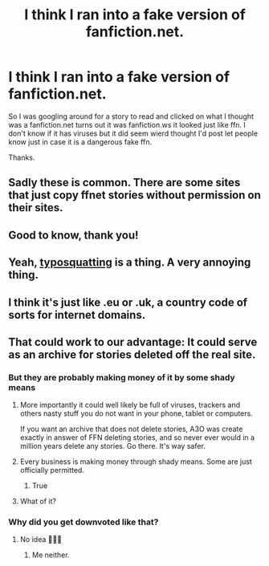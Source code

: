 #+TITLE: I think I ran into a fake version of fanfiction.net.

* I think I ran into a fake version of fanfiction.net.
:PROPERTIES:
:Author: We_Are_Venom_99
:Score: 65
:DateUnix: 1602687750.0
:DateShort: 2020-Oct-14
:FlairText: Misc
:END:
So I was googling around for a story to read and clicked on what I thought was a fanfiction.net turns out it was fanfiction.ws it looked just like ffn. I don't know if it has viruses but it did seem wierd thought I'd post let people know just in case it is a dangerous fake ffn.

Thanks.


** Sadly these is common. There are some sites that just copy ffnet stories without permission on their sites.
:PROPERTIES:
:Author: ree075
:Score: 38
:DateUnix: 1602690858.0
:DateShort: 2020-Oct-14
:END:


** Good to know, thank you!
:PROPERTIES:
:Author: DinoAnkylosaurus
:Score: 11
:DateUnix: 1602694384.0
:DateShort: 2020-Oct-14
:END:


** Yeah, [[https://en.wikipedia.org/wiki/Typosquatting][typosquatting]] is a thing. A very annoying thing.
:PROPERTIES:
:Score: 7
:DateUnix: 1602712396.0
:DateShort: 2020-Oct-15
:END:


** I think it's just like .eu or .uk, a country code of sorts for internet domains.
:PROPERTIES:
:Author: Liberwolf
:Score: 3
:DateUnix: 1602712776.0
:DateShort: 2020-Oct-15
:END:


** That could work to our advantage: It could serve as an archive for stories deleted off the real site.
:PROPERTIES:
:Author: SugondeseAmbassador
:Score: -13
:DateUnix: 1602694790.0
:DateShort: 2020-Oct-14
:END:

*** But they are probably making money of it by some shady means
:PROPERTIES:
:Author: Flemseltje
:Score: 22
:DateUnix: 1602695981.0
:DateShort: 2020-Oct-14
:END:

**** More importantly it could well likely be full of viruses, trackers and others nasty stuff you do not want in your phone, tablet or computers.

If you want an archive that does not delete stories, A3O was create exactly in answer of FFN deleting stories, and so never ever would in a million years delete any stories. Go there. It's way safer.
:PROPERTIES:
:Author: Marawal
:Score: 26
:DateUnix: 1602702931.0
:DateShort: 2020-Oct-14
:END:


**** Every business is making money through shady means. Some are just officially permitted.
:PROPERTIES:
:Author: RisingEarth
:Score: 3
:DateUnix: 1602696934.0
:DateShort: 2020-Oct-14
:END:

***** True
:PROPERTIES:
:Author: Flemseltje
:Score: 2
:DateUnix: 1602698684.0
:DateShort: 2020-Oct-14
:END:


**** What of it?
:PROPERTIES:
:Author: SugondeseAmbassador
:Score: 0
:DateUnix: 1602698800.0
:DateShort: 2020-Oct-14
:END:


*** Why did you get downvoted like that?
:PROPERTIES:
:Author: Digitiss
:Score: 3
:DateUnix: 1602705042.0
:DateShort: 2020-Oct-14
:END:

**** No idea 🤷🏻‍♂️
:PROPERTIES:
:Author: SugondeseAmbassador
:Score: 1
:DateUnix: 1602706507.0
:DateShort: 2020-Oct-14
:END:

***** Me neither.
:PROPERTIES:
:Author: Digitiss
:Score: 2
:DateUnix: 1602707782.0
:DateShort: 2020-Oct-15
:END:
